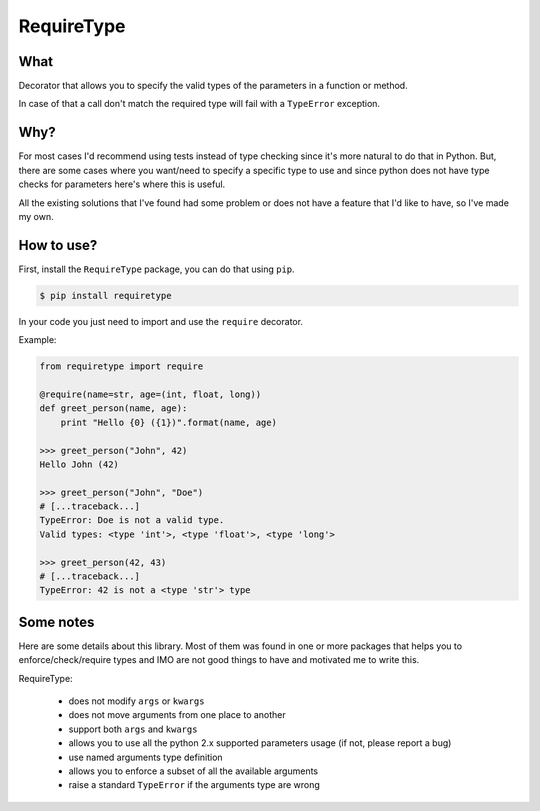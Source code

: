 RequireType
===========

What
----

Decorator that allows you to specify the valid types of the parameters in a
function or method.

In case of that a call don't match the required type will fail with a
``TypeError`` exception.


Why?
----

For most cases I'd recommend using tests instead of type checking since it's
more natural to do that in Python. But, there are some cases where you
want/need to specify a specific type to use and since python does not have type
checks for parameters here's where this is useful.

All the existing solutions that I've found had some problem or does not have a
feature that I'd like to have, so I've made my own.


How to use?
-----------

First, install the ``RequireType`` package, you can do that using ``pip``.

.. code:: bash

    $ pip install requiretype

In your code you just need to import and use the ``require`` decorator.

Example:

.. code:: python

    from requiretype import require

    @require(name=str, age=(int, float, long))
    def greet_person(name, age):
        print "Hello {0} ({1})".format(name, age)

    >>> greet_person("John", 42)
    Hello John (42)

    >>> greet_person("John", "Doe")
    # [...traceback...]
    TypeError: Doe is not a valid type.
    Valid types: <type 'int'>, <type 'float'>, <type 'long'>

    >>> greet_person(42, 43)
    # [...traceback...]
    TypeError: 42 is not a <type 'str'> type




Some notes
----------

Here are some details about this library. Most of them was found in one or
more packages that helps you to enforce/check/require types and IMO are not
good things to have and motivated me to write this.

RequireType:

    * does not modify ``args`` or ``kwargs``
    * does not move arguments from one place to another
    * support both ``args`` and ``kwargs``
    * allows you to use all the python 2.x supported parameters usage (if not, please report a bug)
    * use named arguments type definition
    * allows you to enforce a subset of all the available arguments
    * raise a standard ``TypeError`` if the arguments type are wrong
